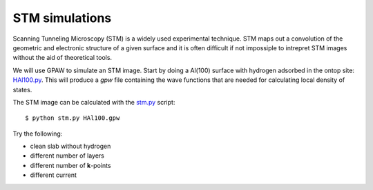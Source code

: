 ===============
STM simulations
===============

Scanning Tunneling Microscopy (STM) is a widely used experimental
technique. STM maps out a convolution of the geometric and electronic
structure of a given surface and it is often difficult if not
impossiple to intrepret STM images without the aid of theoretical
tools.

We will use GPAW to simulate an STM image.  Start by
doing a Al(100) surface with hydrogen adsorbed in the ontop site:
HAl100.py_.  This will produce a `gpw` file containing the wave
functions that are needed for calculating local density of states.

The STM image can be calculated with the stm.py_ script::

  $ python stm.py HAl100.gpw

Try the following:

* clean slab without hydrogen
* different number of layers
* different number of **k**-points
* different current


.. _HAl100.py : wiki:SVN:examples/stm/HAl100.py
.. _stm.py : wiki:SVN:examples/stm/stm.py
